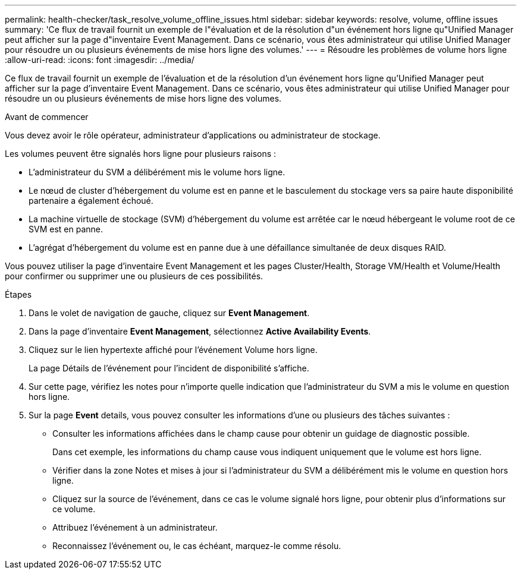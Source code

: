 ---
permalink: health-checker/task_resolve_volume_offline_issues.html 
sidebar: sidebar 
keywords: resolve, volume, offline issues 
summary: 'Ce flux de travail fournit un exemple de l"évaluation et de la résolution d"un événement hors ligne qu"Unified Manager peut afficher sur la page d"inventaire Event Management. Dans ce scénario, vous êtes administrateur qui utilise Unified Manager pour résoudre un ou plusieurs événements de mise hors ligne des volumes.' 
---
= Résoudre les problèmes de volume hors ligne
:allow-uri-read: 
:icons: font
:imagesdir: ../media/


[role="lead"]
Ce flux de travail fournit un exemple de l'évaluation et de la résolution d'un événement hors ligne qu'Unified Manager peut afficher sur la page d'inventaire Event Management. Dans ce scénario, vous êtes administrateur qui utilise Unified Manager pour résoudre un ou plusieurs événements de mise hors ligne des volumes.

.Avant de commencer
Vous devez avoir le rôle opérateur, administrateur d'applications ou administrateur de stockage.

Les volumes peuvent être signalés hors ligne pour plusieurs raisons :

* L'administrateur du SVM a délibérément mis le volume hors ligne.
* Le nœud de cluster d'hébergement du volume est en panne et le basculement du stockage vers sa paire haute disponibilité partenaire a également échoué.
* La machine virtuelle de stockage (SVM) d'hébergement du volume est arrêtée car le nœud hébergeant le volume root de ce SVM est en panne.
* L'agrégat d'hébergement du volume est en panne due à une défaillance simultanée de deux disques RAID.


Vous pouvez utiliser la page d'inventaire Event Management et les pages Cluster/Health, Storage VM/Health et Volume/Health pour confirmer ou supprimer une ou plusieurs de ces possibilités.

.Étapes
. Dans le volet de navigation de gauche, cliquez sur *Event Management*.
. Dans la page d'inventaire *Event Management*, sélectionnez *Active Availability Events*.
. Cliquez sur le lien hypertexte affiché pour l'événement Volume hors ligne.
+
La page Détails de l'événement pour l'incident de disponibilité s'affiche.

. Sur cette page, vérifiez les notes pour n'importe quelle indication que l'administrateur du SVM a mis le volume en question hors ligne.
. Sur la page *Event* details, vous pouvez consulter les informations d'une ou plusieurs des tâches suivantes :
+
** Consulter les informations affichées dans le champ cause pour obtenir un guidage de diagnostic possible.
+
Dans cet exemple, les informations du champ cause vous indiquent uniquement que le volume est hors ligne.

** Vérifier dans la zone Notes et mises à jour si l'administrateur du SVM a délibérément mis le volume en question hors ligne.
** Cliquez sur la source de l'événement, dans ce cas le volume signalé hors ligne, pour obtenir plus d'informations sur ce volume.
** Attribuez l'événement à un administrateur.
** Reconnaissez l'événement ou, le cas échéant, marquez-le comme résolu.



